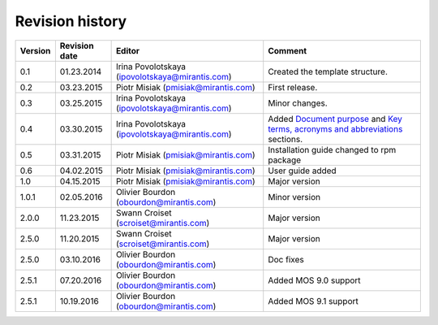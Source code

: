 ================
Revision history
================

======= ============= ============================ =====================
Version Revision date Editor                       Comment              
======= ============= ============================ =====================
0.1     01.23.2014    Irina Povolotskaya           Created the template
                      (ipovolotskaya@mirantis.com) structure.
------- ------------- ---------------------------- ---------------------
0.2     03.23.2015    Piotr Misiak                 First release.
                      (pmisiak@mirantis.com)                            
------- ------------- ---------------------------- ---------------------
0.3     03.25.2015    Irina Povolotskaya           Minor changes.       
                      (ipovolotskaya@mirantis.com)                      
------- ------------- ---------------------------- ---------------------
0.4     03.30.2015    Irina Povolotskaya           Added `Document      
                      (ipovolotskaya@mirantis.com) purpose <#document-  
                                                   purpose>`_ and `Key  
                                                   terms, acronyms and  
                                                   abbreviations <#key- 
                                                   terms-acronyms-and-  
                                                   abbreviations>`_     
                                                   sections.            
------- ------------- ---------------------------- ---------------------
0.5     03.31.2015    Piotr Misiak                 Installation guide   
                      (pmisiak@mirantis.com)       changed to rpm       
                                                   package              
------- ------------- ---------------------------- ---------------------
0.6     04.02.2015    Piotr Misiak                 User guide added     
                      (pmisiak@mirantis.com)                            
------- ------------- ---------------------------- ---------------------
1.0     04.15.2015    Piotr Misiak                 Major version        
                      (pmisiak@mirantis.com)                            
------- ------------- ---------------------------- ---------------------
1.0.1   02.05.2016    Olivier Bourdon              Minor version        
                      (obourdon@mirantis.com)                           
------- ------------- ---------------------------- ---------------------
2.0.0   11.23.2015    Swann Croiset                Major version        
                      (scroiset@mirantis.com)                            
------- ------------- ---------------------------- ---------------------
2.5.0   11.20.2015    Swann Croiset                Major version        
                      (scroiset@mirantis.com)                            
------- ------------- ---------------------------- ---------------------
2.5.0   03.10.2016    Olivier Bourdon              Doc fixes
                      (obourdon@mirantis.com)                           
------- ------------- ---------------------------- ---------------------
2.5.1   07.20.2016    Olivier Bourdon              Added MOS 9.0 support
                      (obourdon@mirantis.com)      
------- ------------- ---------------------------- ---------------------
2.5.1   10.19.2016    Olivier Bourdon              Added MOS 9.1 support
                      (obourdon@mirantis.com)      
======= ============= ============================ =====================

